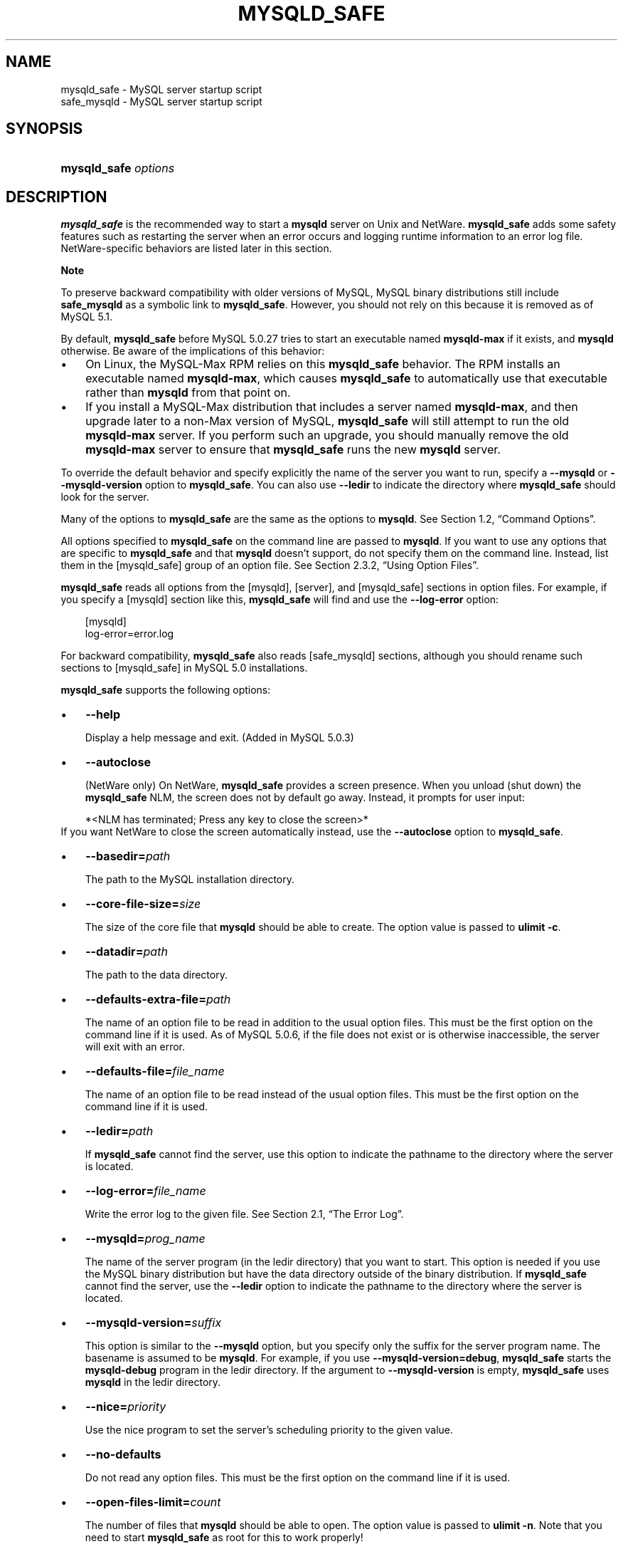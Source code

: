 .\"     Title: \fBmysqld_safe\fR
.\"    Author: 
.\" Generator: DocBook XSL Stylesheets v1.70.1 <http://docbook.sf.net/>
.\"      Date: 08/02/2008
.\"    Manual: MySQL Database System
.\"    Source: MySQL 5.0
.\"
.TH "\fBMYSQLD_SAFE\fR" "1" "08/02/2008" "MySQL 5.0" "MySQL Database System"
.\" disable hyphenation
.nh
.\" disable justification (adjust text to left margin only)
.ad l
.SH "NAME"
mysqld_safe \- MySQL server startup script
.br
safe_mysqld \- MySQL server startup script
.SH "SYNOPSIS"
.HP 20
\fBmysqld_safe \fR\fB\fIoptions\fR\fR
.SH "DESCRIPTION"
.PP
\fBmysqld_safe\fR
is the recommended way to start a
\fBmysqld\fR
server on Unix and NetWare.
\fBmysqld_safe\fR
adds some safety features such as restarting the server when an error occurs and logging runtime information to an error log file. NetWare\-specific behaviors are listed later in this section.
.sp
.it 1 an-trap
.nr an-no-space-flag 1
.nr an-break-flag 1
.br
\fBNote\fR
.PP
To preserve backward compatibility with older versions of MySQL, MySQL binary distributions still include
\fBsafe_mysqld\fR
as a symbolic link to
\fBmysqld_safe\fR. However, you should not rely on this because it is removed as of MySQL 5.1.
.PP
By default,
\fBmysqld_safe\fR
before MySQL 5.0.27 tries to start an executable named
\fBmysqld\-max\fR
if it exists, and
\fBmysqld\fR
otherwise. Be aware of the implications of this behavior:
.TP 3n
\(bu
On Linux, the
MySQL\-Max
RPM relies on this
\fBmysqld_safe\fR
behavior. The RPM installs an executable named
\fBmysqld\-max\fR, which causes
\fBmysqld_safe\fR
to automatically use that executable rather than
\fBmysqld\fR
from that point on.
.TP 3n
\(bu
If you install a MySQL\-Max distribution that includes a server named
\fBmysqld\-max\fR, and then upgrade later to a non\-Max version of MySQL,
\fBmysqld_safe\fR
will still attempt to run the old
\fBmysqld\-max\fR
server. If you perform such an upgrade, you should manually remove the old
\fBmysqld\-max\fR
server to ensure that
\fBmysqld_safe\fR
runs the new
\fBmysqld\fR
server.
.sp
.RE
.PP
To override the default behavior and specify explicitly the name of the server you want to run, specify a
\fB\-\-mysqld\fR
or
\fB\-\-mysqld\-version\fR
option to
\fBmysqld_safe\fR. You can also use
\fB\-\-ledir\fR
to indicate the directory where
\fBmysqld_safe\fR
should look for the server.
.PP
Many of the options to
\fBmysqld_safe\fR
are the same as the options to
\fBmysqld\fR. See
Section\ 1.2, \(lqCommand Options\(rq.
.PP
All options specified to
\fBmysqld_safe\fR
on the command line are passed to
\fBmysqld\fR. If you want to use any options that are specific to
\fBmysqld_safe\fR
and that
\fBmysqld\fR
doesn't support, do not specify them on the command line. Instead, list them in the
[mysqld_safe]
group of an option file. See
Section\ 2.3.2, \(lqUsing Option Files\(rq.
.PP
\fBmysqld_safe\fR
reads all options from the
[mysqld],
[server], and
[mysqld_safe]
sections in option files. For example, if you specify a
[mysqld]
section like this,
\fBmysqld_safe\fR
will find and use the
\fB\-\-log\-error\fR
option:
.sp
.RS 3n
.nf
[mysqld]
log\-error=error.log
.fi
.RE
.PP
For backward compatibility,
\fBmysqld_safe\fR
also reads
[safe_mysqld]
sections, although you should rename such sections to
[mysqld_safe]
in MySQL 5.0 installations.
.PP
\fBmysqld_safe\fR
supports the following options:
.TP 3n
\(bu
\fB\-\-help\fR
.sp
Display a help message and exit. (Added in MySQL 5.0.3)
.TP 3n
\(bu
\fB\-\-autoclose\fR
.sp
(NetWare only) On NetWare,
\fBmysqld_safe\fR
provides a screen presence. When you unload (shut down) the
\fBmysqld_safe\fR
NLM, the screen does not by default go away. Instead, it prompts for user input:
.sp
.RS 3n
.nf
*<NLM has terminated; Press any key to close the screen>*
.fi
.RE
If you want NetWare to close the screen automatically instead, use the
\fB\-\-autoclose\fR
option to
\fBmysqld_safe\fR.
.TP 3n
\(bu
\fB\-\-basedir=\fR\fB\fIpath\fR\fR
.sp
The path to the MySQL installation directory.
.TP 3n
\(bu
\fB\-\-core\-file\-size=\fR\fB\fIsize\fR\fR
.sp
The size of the core file that
\fBmysqld\fR
should be able to create. The option value is passed to
\fBulimit \-c\fR.
.TP 3n
\(bu
\fB\-\-datadir=\fR\fB\fIpath\fR\fR
.sp
The path to the data directory.
.TP 3n
\(bu
\fB\-\-defaults\-extra\-file=\fR\fB\fIpath\fR\fR
.sp
The name of an option file to be read in addition to the usual option files. This must be the first option on the command line if it is used. As of MySQL 5.0.6, if the file does not exist or is otherwise inaccessible, the server will exit with an error.
.TP 3n
\(bu
\fB\-\-defaults\-file=\fR\fB\fIfile_name\fR\fR
.sp
The name of an option file to be read instead of the usual option files. This must be the first option on the command line if it is used.
.TP 3n
\(bu
\fB\-\-ledir=\fR\fB\fIpath\fR\fR
.sp
If
\fBmysqld_safe\fR
cannot find the server, use this option to indicate the pathname to the directory where the server is located.
.TP 3n
\(bu
\fB\-\-log\-error=\fR\fB\fIfile_name\fR\fR
.sp
Write the error log to the given file. See
Section\ 2.1, \(lqThe Error Log\(rq.
.TP 3n
\(bu
\fB\-\-mysqld=\fR\fB\fIprog_name\fR\fR
.sp
The name of the server program (in the
ledir
directory) that you want to start. This option is needed if you use the MySQL binary distribution but have the data directory outside of the binary distribution. If
\fBmysqld_safe\fR
cannot find the server, use the
\fB\-\-ledir\fR
option to indicate the pathname to the directory where the server is located.
.TP 3n
\(bu
\fB\-\-mysqld\-version=\fR\fB\fIsuffix\fR\fR
.sp
This option is similar to the
\fB\-\-mysqld\fR
option, but you specify only the suffix for the server program name. The basename is assumed to be
\fBmysqld\fR. For example, if you use
\fB\-\-mysqld\-version=debug\fR,
\fBmysqld_safe\fR
starts the
\fBmysqld\-debug\fR
program in the
ledir
directory. If the argument to
\fB\-\-mysqld\-version\fR
is empty,
\fBmysqld_safe\fR
uses
\fBmysqld\fR
in the
ledir
directory.
.TP 3n
\(bu
\fB\-\-nice=\fR\fB\fIpriority\fR\fR
.sp
Use the
nice
program to set the server's scheduling priority to the given value.
.TP 3n
\(bu
\fB\-\-no\-defaults\fR
.sp
Do not read any option files. This must be the first option on the command line if it is used.
.TP 3n
\(bu
\fB\-\-open\-files\-limit=\fR\fB\fIcount\fR\fR
.sp
The number of files that
\fBmysqld\fR
should be able to open. The option value is passed to
\fBulimit \-n\fR. Note that you need to start
\fBmysqld_safe\fR
as
root
for this to work properly!
.TP 3n
\(bu
\fB\-\-pid\-file=\fR\fB\fIfile_name\fR\fR
.sp
The pathname of the process ID file.
.TP 3n
\(bu
\fB\-\-port=\fR\fB\fIport_num\fR\fR
.sp
The port number that the server should use when listening for TCP/IP connections. The port number must be 1024 or higher unless the server is started by the
root
system user.
.TP 3n
\(bu
\fB\-\-skip\-kill\-mysqld\fR
.sp
Do not try to kill stray
\fBmysqld\fR
processes at startup. This option works only on Linux.
.TP 3n
\(bu
\fB\-\-socket=\fR\fB\fIpath\fR\fR
.sp
The Unix socket file that the server should use when listening for local connections.
.TP 3n
\(bu
\fB\-\-timezone=\fR\fB\fItimezone\fR\fR
.sp
Set the
TZ
time zone environment variable to the given option value. Consult your operating system documentation for legal time zone specification formats.
.TP 3n
\(bu
\fB\-\-user={\fR\fB\fIuser_name\fR\fR\fB|\fR\fB\fIuser_id\fR\fR\fB}\fR
.sp
Run the
\fBmysqld\fR
server as the user having the name
\fIuser_name\fR
or the numeric user ID
\fIuser_id\fR. (\(lqUser\(rq
in this context refers to a system login account, not a MySQL user listed in the grant tables.)
.sp
.RE
.PP
If you execute
\fBmysqld_safe\fR
with the
\fB\-\-defaults\-file\fR
or
\fB\-\-defaults\-extra\-option\fR
option to name an option file, the option must be the first one given on the command line or the option file will not be used. For example, this command will not use the named option file:
.sp
.RS 3n
.nf
mysql> \fBmysqld_safe \-\-port=\fR\fB\fIport_num\fR\fR\fB \-\-defaults\-file=\fR\fB\fIfile_name\fR\fR
.fi
.RE
.PP
Instead, use the following command:
.sp
.RS 3n
.nf
mysql> \fBmysqld_safe \-\-defaults\-file=\fR\fB\fIfile_name\fR\fR\fB \-\-port=\fR\fB\fIport_num\fR\fR
.fi
.RE
.PP
The
\fBmysqld_safe\fR
script is written so that it normally can start a server that was installed from either a source or a binary distribution of MySQL, even though these types of distributions typically install the server in slightly different locations. (See
Section\ 4.6, \(lqInstallation Layouts\(rq.)
\fBmysqld_safe\fR
expects one of the following conditions to be true:
.TP 3n
\(bu
The server and databases can be found relative to the working directory (the directory from which
\fBmysqld_safe\fR
is invoked). For binary distributions,
\fBmysqld_safe\fR
looks under its working directory for
\fIbin\fR
and
\fIdata\fR
directories. For source distributions, it looks for
\fIlibexec\fR
and
\fIvar\fR
directories. This condition should be met if you execute
\fBmysqld_safe\fR
from your MySQL installation directory (for example,
\fI/usr/local/mysql\fR
for a binary distribution).
.TP 3n
\(bu
If the server and databases cannot be found relative to the working directory,
\fBmysqld_safe\fR
attempts to locate them by absolute pathnames. Typical locations are
\fI/usr/local/libexec\fR
and
\fI/usr/local/var\fR. The actual locations are determined from the values configured into the distribution at the time it was built. They should be correct if MySQL is installed in the location specified at configuration time.
.sp
.RE
.PP
Because
\fBmysqld_safe\fR
tries to find the server and databases relative to its own working directory, you can install a binary distribution of MySQL anywhere, as long as you run
\fBmysqld_safe\fR
from the MySQL installation directory:
.sp
.RS 3n
.nf
shell> \fBcd \fR\fB\fImysql_installation_directory\fR\fR
shell> \fBbin/mysqld_safe &\fR
.fi
.RE
.PP
If
\fBmysqld_safe\fR
fails, even when invoked from the MySQL installation directory, you can specify the
\fB\-\-ledir\fR
and
\fB\-\-datadir\fR
options to indicate the directories in which the server and databases are located on your system.
.PP
Normally, you should not edit the
\fBmysqld_safe\fR
script. Instead, configure
\fBmysqld_safe\fR
by using command\-line options or options in the
[mysqld_safe]
section of a
\fImy.cnf\fR
option file. In rare cases, it might be necessary to edit
\fBmysqld_safe\fR
to get it to start the server properly. However, if you do this, your modified version of
\fBmysqld_safe\fR
might be overwritten if you upgrade MySQL in the future, so you should make a copy of your edited version that you can reinstall.
.PP
On NetWare,
\fBmysqld_safe\fR
is a NetWare Loadable Module (NLM) that is ported from the original Unix shell script. It starts the server as follows:
.TP 3n
1.
Runs a number of system and option checks.
.TP 3n
2.
Runs a check on
MyISAM
tables.
.TP 3n
3.
Provides a screen presence for the MySQL server.
.TP 3n
4.
Starts
\fBmysqld\fR, monitors it, and restarts it if it terminates in error.
.TP 3n
5.
Sends error messages from
\fBmysqld\fR
to the
\fI\fIhost_name\fR\fR\fI.err\fR
file in the data directory.
.TP 3n
6.
Sends
\fBmysqld_safe\fR
screen output to the
\fI\fIhost_name\fR\fR\fI.safe\fR
file in the data directory.
.SH "COPYRIGHT"
.PP
Copyright 2007\-2008 MySQL AB
.PP
This documentation is free software; you can redistribute it and/or modify it under the terms of the GNU General Public License as published by the Free Software Foundation; version 2 of the License.
.PP
This documentation is distributed in the hope that it will be useful, but WITHOUT ANY WARRANTY; without even the implied warranty of MERCHANTABILITY or FITNESS FOR A PARTICULAR PURPOSE. See the GNU General Public License for more details.
.PP
You should have received a copy of the GNU General Public License along with the program; if not, write to the Free Software Foundation, Inc., 51 Franklin Street, Fifth Floor, Boston, MA 02110\-1301 USA or see http://www.gnu.org/licenses/.
.SH "SEE ALSO"
For more information, please refer to the MySQL Reference Manual,
which may already be installed locally and which is also available
online at http://dev.mysql.com/doc/.
.SH AUTHOR
MySQL AB (http://www.mysql.com/).

